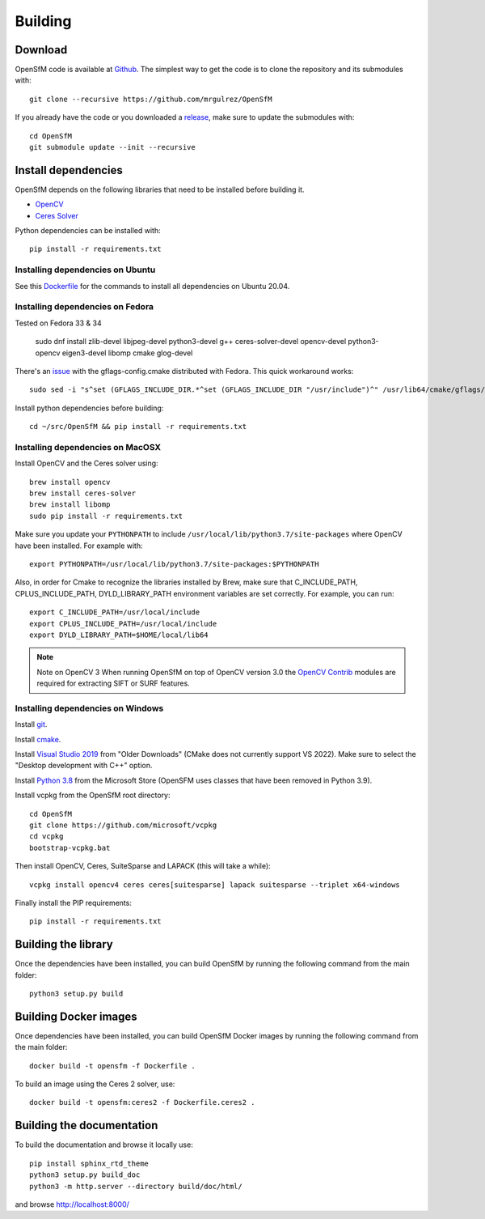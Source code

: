 .. Download and install instructions


Building
========

Download
--------

OpenSfM code is available at Github_.  The simplest way to get the code is to clone the repository and its submodules with::

    git clone --recursive https://github.com/mrgulrez/OpenSfM

If you already have the code or you downloaded a release_, make sure to update the submodules with::

    cd OpenSfM
    git submodule update --init --recursive


Install dependencies
--------------------

OpenSfM depends on the following libraries that need to be installed before building it.

* OpenCV_
* `Ceres Solver`_

Python dependencies can be installed with::

    pip install -r requirements.txt


Installing dependencies on Ubuntu
~~~~~~~~~~~~~~~~~~~~~~~~~~~~~~~~~

See this `Dockerfile <https://github.com/mrgulrez/OpenSfM/blob/main/Dockerfile>`_ for the commands to install all dependencies on Ubuntu 20.04.

Installing dependencies on Fedora
~~~~~~~~~~~~~~~~~~~~~~~~~~~~~~~~~

Tested on Fedora 33 & 34

    sudo dnf install zlib-devel libjpeg-devel python3-devel g++ ceres-solver-devel opencv-devel python3-opencv eigen3-devel libomp cmake glog-devel

There's an `issue <https://github.com/ceres-solver/ceres-solver/issues/491>`_ with the gflags-config.cmake distributed with Fedora. This quick workaround works::

    sudo sed -i "s^set (GFLAGS_INCLUDE_DIR.*^set (GFLAGS_INCLUDE_DIR "/usr/include")^" /usr/lib64/cmake/gflags/gflags-config.cmake

Install python dependencies before building::

    cd ~/src/OpenSfM && pip install -r requirements.txt

Installing dependencies on MacOSX
~~~~~~~~~~~~~~~~~~~~~~~~~~~~~~~~~

Install OpenCV and the Ceres solver using::

    brew install opencv
    brew install ceres-solver
    brew install libomp
    sudo pip install -r requirements.txt

Make sure you update your ``PYTHONPATH`` to include ``/usr/local/lib/python3.7/site-packages`` where OpenCV have been installed. For example with::

    export PYTHONPATH=/usr/local/lib/python3.7/site-packages:$PYTHONPATH

Also, in order for Cmake to recognize the libraries installed by Brew, make sure that C_INCLUDE_PATH, CPLUS_INCLUDE_PATH, DYLD_LIBRARY_PATH environment variables are set correctly. For example, you can run::

    export C_INCLUDE_PATH=/usr/local/include
    export CPLUS_INCLUDE_PATH=/usr/local/include
    export DYLD_LIBRARY_PATH=$HOME/local/lib64

.. note:: Note on OpenCV 3
    When running OpenSfM on top of OpenCV version 3.0 the `OpenCV Contrib`_ modules are required for extracting SIFT or SURF features.


Installing dependencies on Windows
~~~~~~~~~~~~~~~~~~~~~~~~~~~~~~~~~~

Install git_.

Install cmake_.

Install `Visual Studio 2019`_ from "Older Downloads" (CMake does not currently support VS 2022). Make sure to select the "Desktop development with C++" option.

Install `Python 3.8`_ from the Microsoft Store (OpenSFM uses classes that have been removed in Python 3.9).

Install vcpkg from the OpenSfM root directory::

    cd OpenSfM
    git clone https://github.com/microsoft/vcpkg
    cd vcpkg
    bootstrap-vcpkg.bat

Then install OpenCV, Ceres, SuiteSparse and LAPACK (this will take a while)::

    vcpkg install opencv4 ceres ceres[suitesparse] lapack suitesparse --triplet x64-windows

Finally install the PIP requirements::

    pip install -r requirements.txt


Building the library
--------------------

Once the dependencies have been installed, you can build OpenSfM by running the following command from the main folder::

    python3 setup.py build

Building Docker images
----------------------

Once dependencies have been installed, you can build OpenSfM Docker images by running the following command from the main folder::

    docker build -t opensfm -f Dockerfile .

To build an image using the Ceres 2 solver, use::

  docker build -t opensfm:ceres2 -f Dockerfile.ceres2 .

Building the documentation
--------------------------
To build the documentation and browse it locally use::

    pip install sphinx_rtd_theme
    python3 setup.py build_doc
    python3 -m http.server --directory build/doc/html/

and browse `http://localhost:8000/ <http://localhost:8000/>`_


.. _Github: https://github.com/mrgulrez/OpenSfM
.. _release: https://github.com/mrgulrez/OpenSfM/releases
.. _OpenCV: http://opencv.org/
.. _OpenCV Contrib: https://github.com/itseez/opencv_contrib
.. _NumPy: http://www.numpy.org/
.. _SciPy: http://www.scipy.org/
.. _Ceres solver: http://ceres-solver.org/
.. _Networkx: https://github.com/networkx/networkx
.. _git: https://git-scm.com/
.. _cmake: https://cmake.org/
.. _Visual Studio 2019: https://visualstudio.microsoft.com/downloads/
.. _Python 3.8: https://www.microsoft.com/en-us/p/python-38/9mssztt1n39l
